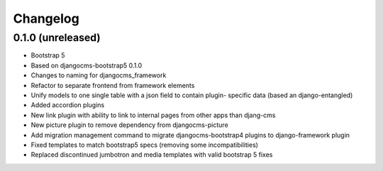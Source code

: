 =========
Changelog
=========


0.1.0 (unreleased)
==================

* Bootstrap 5
* Based on djangocms-bootstrap5 0.1.0
* Changes to naming for djangocms_framework
* Refactor to separate frontend from framework elements
* Unify models to one single table with a json field to contain plugin-
  specific data (based an django-entangled)
* Added accordion plugins
* New link plugin with ability to link to internal pages from other apps than
  djang-cms
* New picture plugin to remove dependency from djangocms-picture
* Add migration management command to migrate djangocms-bootstrap4 plugins to
  django-framework plugin
* Fixed templates to match bootstrap5 specs (removing some incompatibilities)
* Replaced discontinued jumbotron and media templates with valid bootstrap 5
  fixes

